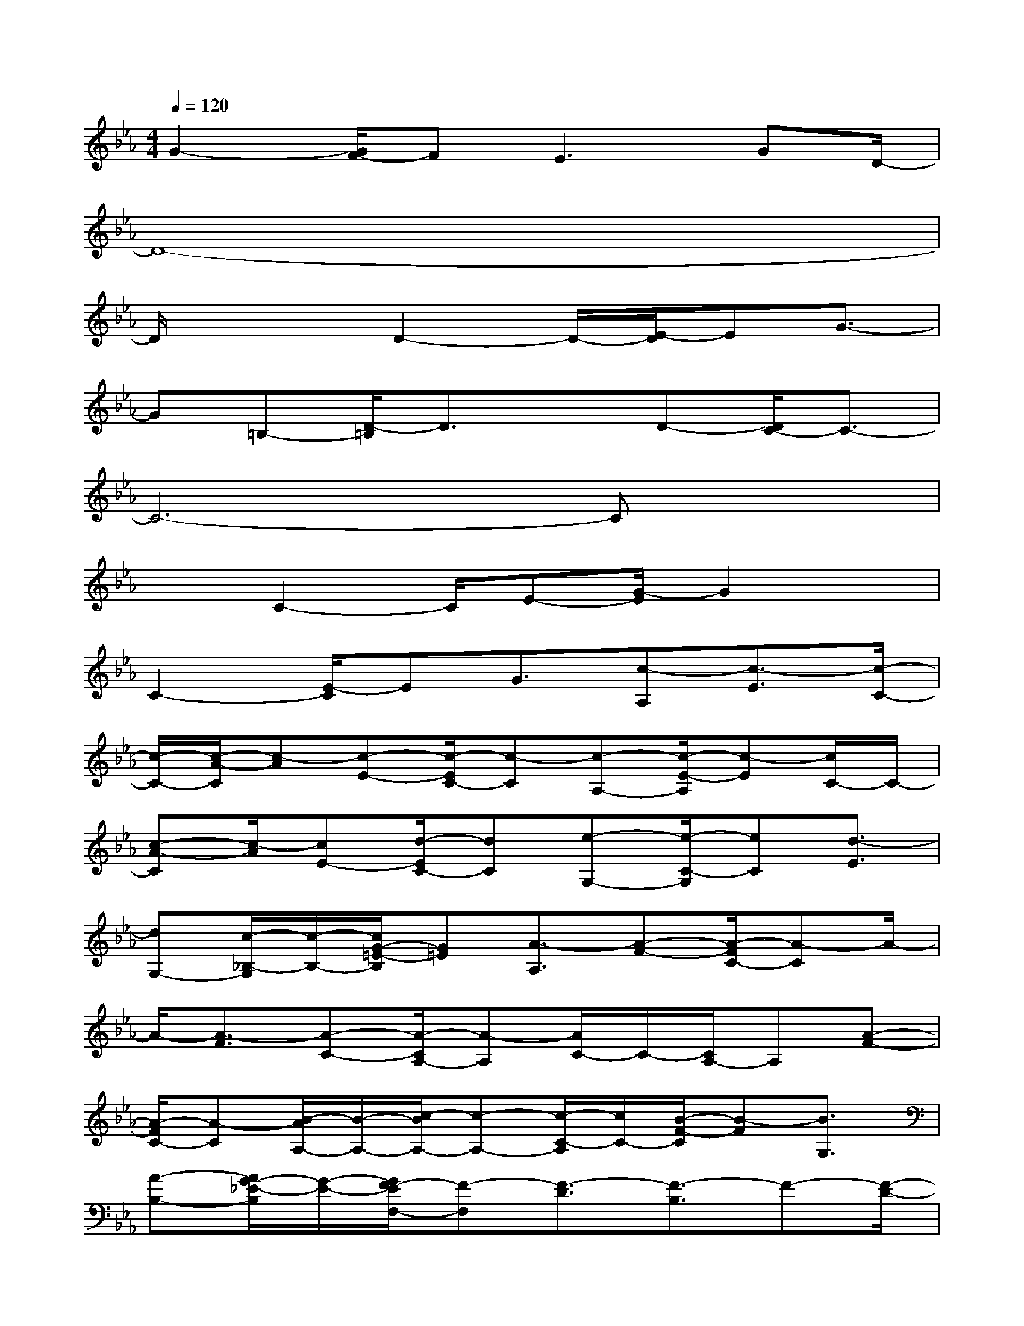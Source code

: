 X:1
T:
M:4/4
L:1/8
Q:1/4=120
K:Eb%3flats
V:1
G2-[G/2F/2-]FE2>G2D/2-|
D8-|
D/2x2D2-D/2-[E/2-D/2]EG3/2-|
G=B,-[D/2-=B,/2]D3/2xD-[D/2C/2-]C3/2-|
C6-Cx|
x3/2C2-C/2E-[G/2-E/2]G2x/2|
C2-[E/2-C/2]EG3/2[c-A,][c3/2-E3/2][c/2-C/2-]|
[c/2-C/2-][c/2-A/2-C/2][c-A][c-E-][c/2-E/2C/2-][c-C][c-A,-][c/2-E/2-A,/2][c-E][c/2C/2-]C/2-|
[c-A-C][c/2-A/2][cE-][d/2-E/2C/2-][dC][e-G,-][e/2-C/2-G,/2][eC][d3/2-E3/2]|
[dG,-][c/2-_B,/2-G,/2][c/2-B,/2-][c/2G/2-=E/2-B,/2][G=E][A3/2-A,3/2][A-F-][A/2-F/2C/2-][A-C]A/2-|
A/2-[A3/2-F3/2][A-C-][A/2-C/2A,/2-][A-A,][A/2C/2-]C/2-[C/2A,/2-]A,[A-F-]|
[A/2-F/2C/2-][A-C][B/2-A/2A,/2-][B/2-A,/2-][c/2-B/2A,/2-][c-A,-][c/2-C/2-A,/2][c/2C/2-][B/2-F/2-C/2][B-F][B3/2G,3/2]|
[A-B,-][A/2G/2-_E/2-B,/2][G/2-E/2-][G/2F/2-E/2F,/2-][F-F,][F3/2-D3/2][F3/2-B,3/2]F-[F/2-D/2-]|
[F/2-D/2-][F/2-D/2B,/2-][F-B,][F-F,-][F/2-B,/2-F,/2][F/2B,/2-]B,/2F,-[F/2-D/2-F,/2][F-D][FB,-]|
[G/2-B,/2F,/2]G[F-A,-][F/2-C/2-A,/2][F-C][F/2E/2-D/2-][E/2-D/2-][F/2-E/2D/2-][FD-]D3/2|
C-[G/2-D/2-C/2B,/2-][G3/2-D3/2B,3/2]G/2-[G2-D2-B,2][G/2-D/2][G2-D2B,2]